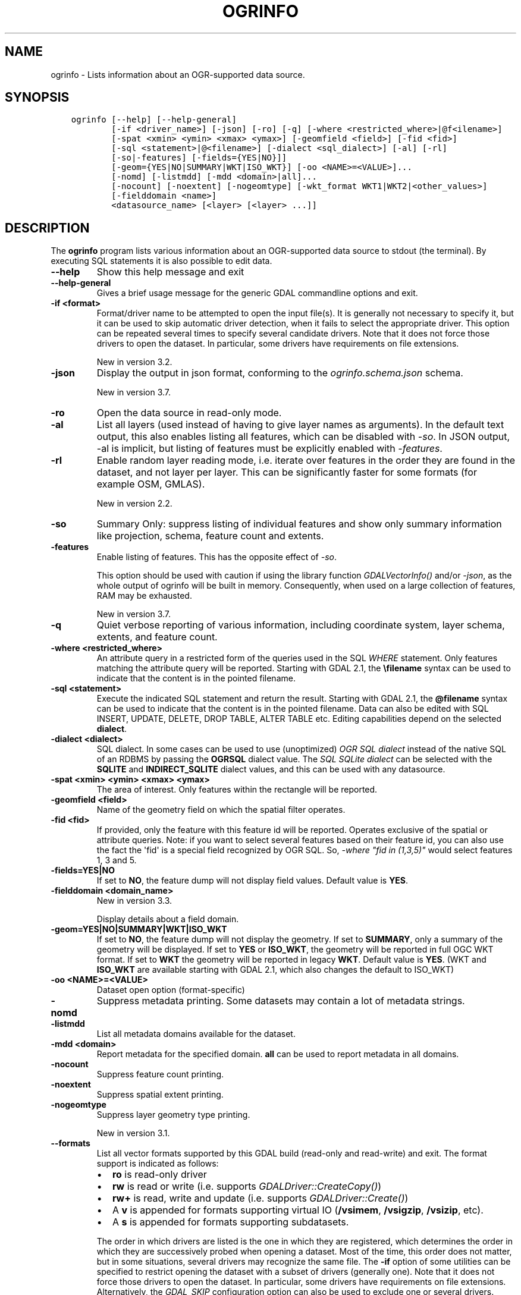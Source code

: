 .\" Man page generated from reStructuredText.
.
.
.nr rst2man-indent-level 0
.
.de1 rstReportMargin
\\$1 \\n[an-margin]
level \\n[rst2man-indent-level]
level margin: \\n[rst2man-indent\\n[rst2man-indent-level]]
-
\\n[rst2man-indent0]
\\n[rst2man-indent1]
\\n[rst2man-indent2]
..
.de1 INDENT
.\" .rstReportMargin pre:
. RS \\$1
. nr rst2man-indent\\n[rst2man-indent-level] \\n[an-margin]
. nr rst2man-indent-level +1
.\" .rstReportMargin post:
..
.de UNINDENT
. RE
.\" indent \\n[an-margin]
.\" old: \\n[rst2man-indent\\n[rst2man-indent-level]]
.nr rst2man-indent-level -1
.\" new: \\n[rst2man-indent\\n[rst2man-indent-level]]
.in \\n[rst2man-indent\\n[rst2man-indent-level]]u
..
.TH "OGRINFO" "1" "Apr 02, 2024" "" "GDAL"
.SH NAME
ogrinfo \- Lists information about an OGR-supported data source.
.SH SYNOPSIS
.INDENT 0.0
.INDENT 3.5
.sp
.nf
.ft C
ogrinfo [\-\-help] [\-\-help\-general]
        [\-if <driver_name>] [\-json] [\-ro] [\-q] [\-where <restricted_where>|@f<ilename>]
        [\-spat <xmin> <ymin> <xmax> <ymax>] [\-geomfield <field>] [\-fid <fid>]
        [\-sql <statement>|@<filename>] [\-dialect <sql_dialect>] [\-al] [\-rl]
        [\-so|\-features] [\-fields={YES|NO}]]
        [\-geom={YES|NO|SUMMARY|WKT|ISO_WKT}] [\-oo <NAME>=<VALUE>]...
        [\-nomd] [\-listmdd] [\-mdd <domain>|all]...
        [\-nocount] [\-noextent] [\-nogeomtype] [\-wkt_format WKT1|WKT2|<other_values>]
        [\-fielddomain <name>]
        <datasource_name> [<layer> [<layer> ...]]
.ft P
.fi
.UNINDENT
.UNINDENT
.SH DESCRIPTION
.sp
The \fBogrinfo\fP program lists various information about an OGR\-supported data
source to stdout (the terminal). By executing SQL statements it is also possible to
edit data.
.INDENT 0.0
.TP
.B \-\-help
Show this help message and exit
.UNINDENT
.INDENT 0.0
.TP
.B \-\-help\-general
Gives a brief usage message for the generic GDAL commandline options and exit.
.UNINDENT
.INDENT 0.0
.TP
.B \-if <format>
Format/driver name to be attempted to open the input file(s). It is generally
not necessary to specify it, but it can be used to skip automatic driver
detection, when it fails to select the appropriate driver.
This option can be repeated several times to specify several candidate drivers.
Note that it does not force those drivers to open the dataset. In particular,
some drivers have requirements on file extensions.
.sp
New in version 3.2.

.UNINDENT
.INDENT 0.0
.TP
.B \-json
Display the output in json format, conforming to the
\fI\%ogrinfo.schema.json\fP
schema.
.sp
New in version 3.7.

.UNINDENT
.INDENT 0.0
.TP
.B \-ro
Open the data source in read\-only mode.
.UNINDENT
.INDENT 0.0
.TP
.B \-al
List all layers (used instead of having to give layer names
as arguments).
In the default text output, this also enables listing
all features, which can be disabled with \fI\%\-so\fP\&.
In JSON output, \-al is implicit, but listing of features must be
explicitly enabled with \fI\%\-features\fP\&.
.UNINDENT
.INDENT 0.0
.TP
.B \-rl
Enable random layer reading mode, i.e. iterate over features in the order
they are found in the dataset, and not layer per layer. This can be
significantly faster for some formats (for example OSM, GMLAS).
.sp
New in version 2.2.

.UNINDENT
.INDENT 0.0
.TP
.B \-so
Summary Only: suppress listing of individual features and show only
summary information like projection, schema, feature count and extents.
.UNINDENT
.INDENT 0.0
.TP
.B \-features
Enable listing of features. This has the opposite effect of \fI\%\-so\fP\&.
.sp
This option should be used with caution if using the library function
\fI\%GDALVectorInfo()\fP and/or \fI\%\-json\fP, as the whole output of
ogrinfo will be built in memory. Consequently, when used on a large
collection of features, RAM may be exhausted.
.sp
New in version 3.7.

.UNINDENT
.INDENT 0.0
.TP
.B \-q
Quiet verbose reporting of various information, including coordinate
system, layer schema, extents, and feature count.
.UNINDENT
.INDENT 0.0
.TP
.B \-where <restricted_where>
An attribute query in a restricted form of the queries used in the SQL
\fIWHERE\fP statement. Only features matching the attribute query will be
reported. Starting with GDAL 2.1, the \fB\efilename\fP syntax can be used to
indicate that the content is in the pointed filename.
.UNINDENT
.INDENT 0.0
.TP
.B \-sql <statement>
Execute the indicated SQL statement and return the result. Starting with
GDAL 2.1, the \fB@filename\fP syntax can be used to indicate that the content is
in the pointed filename. Data can also be edited with SQL INSERT, UPDATE,
DELETE, DROP TABLE, ALTER TABLE etc. Editing capabilities depend on the selected
\fBdialect\fP\&.
.UNINDENT
.INDENT 0.0
.TP
.B \-dialect <dialect>
SQL dialect. In some cases can be used to use (unoptimized) \fI\%OGR SQL dialect\fP instead
of the native SQL of an RDBMS by passing the \fBOGRSQL\fP dialect value.
The \fI\%SQL SQLite dialect\fP can be selected with the \fBSQLITE\fP
and \fBINDIRECT_SQLITE\fP dialect values, and this can be used with any datasource.
.UNINDENT
.INDENT 0.0
.TP
.B \-spat <xmin> <ymin> <xmax> <ymax>
The area of interest. Only features within the rectangle will be reported.
.UNINDENT
.INDENT 0.0
.TP
.B \-geomfield <field>
Name of the geometry field on which the spatial filter operates.
.UNINDENT
.INDENT 0.0
.TP
.B \-fid <fid>
If provided, only the feature with this feature id will be reported.
Operates exclusive of the spatial or attribute queries. Note: if you want
to select several features based on their feature id, you can also use the
fact the \(aqfid\(aq is a special field recognized by OGR SQL. So, \fI\-where \(dqfid in (1,3,5)\(dq\fP
would select features 1, 3 and 5.
.UNINDENT
.INDENT 0.0
.TP
.B \-fields=YES|NO
If set to \fBNO\fP, the feature dump will not display field values. Default value
is \fBYES\fP\&.
.UNINDENT
.INDENT 0.0
.TP
.B \-fielddomain <domain_name>
New in version 3.3.

.sp
Display details about a field domain.
.UNINDENT
.INDENT 0.0
.TP
.B \-geom=YES|NO|SUMMARY|WKT|ISO_WKT
If set to \fBNO\fP, the feature dump will not display the geometry. If set to
\fBSUMMARY\fP, only a summary of the geometry will be displayed. If set to
\fBYES\fP or \fBISO_WKT\fP, the geometry will be reported in full OGC WKT format.
If set to \fBWKT\fP the geometry will be reported in legacy \fBWKT\fP\&. Default
value is \fBYES\fP\&. (WKT and \fBISO_WKT\fP are available starting with GDAL 2.1,
which also changes the default to ISO_WKT)
.UNINDENT
.INDENT 0.0
.TP
.B \-oo <NAME>=<VALUE>
Dataset open option (format\-specific)
.UNINDENT
.INDENT 0.0
.TP
.B \-nomd
Suppress metadata printing. Some datasets may contain a lot of metadata
strings.
.UNINDENT
.INDENT 0.0
.TP
.B \-listmdd
List all metadata domains available for the dataset.
.UNINDENT
.INDENT 0.0
.TP
.B \-mdd <domain>
Report metadata for the specified domain. \fBall\fP can be used to report
metadata in all domains.
.UNINDENT
.INDENT 0.0
.TP
.B \-nocount
Suppress feature count printing.
.UNINDENT
.INDENT 0.0
.TP
.B \-noextent
Suppress spatial extent printing.
.UNINDENT
.INDENT 0.0
.TP
.B \-nogeomtype
Suppress layer geometry type printing.
.sp
New in version 3.1.

.UNINDENT
.INDENT 0.0
.TP
.B \-\-formats
List all vector formats supported by this GDAL build (read\-only and
read\-write) and exit. The format support is indicated as follows:
.INDENT 7.0
.IP \(bu 2
\fBro\fP is read\-only driver
.IP \(bu 2
\fBrw\fP is read or write (i.e. supports \fI\%GDALDriver::CreateCopy()\fP)
.IP \(bu 2
\fBrw+\fP is read, write and update (i.e. supports \fI\%GDALDriver::Create()\fP)
.IP \(bu 2
A \fBv\fP is appended for formats supporting virtual IO (\fB/vsimem\fP, \fB/vsigzip\fP, \fB/vsizip\fP, etc).
.IP \(bu 2
A \fBs\fP is appended for formats supporting subdatasets.
.UNINDENT
.sp
The order in which drivers are listed is the one in which they are registered,
which determines the order in which they are successively probed when opening
a dataset. Most of the time, this order does not matter, but in some situations,
several drivers may recognize the same file. The \fB\-if\fP option of some utilities
can be specified to restrict opening the dataset with a subset of drivers (generally one).
Note that it does not force those drivers to open the dataset. In particular,
some drivers have requirements on file extensions.
Alternatively, the \fI\%GDAL_SKIP\fP configuration option can also be used
to exclude one or several drivers.
.UNINDENT
.INDENT 0.0
.TP
.B \-wkt_format <format>
The WKT format used to display the SRS.
Currently supported values for the \fBformat\fP are:
.sp
\fBWKT1\fP
.sp
\fBWKT2\fP (latest WKT version, currently \fIWKT2_2018\fP)
.sp
\fBWKT2_2015\fP
.sp
\fBWKT2_2018\fP
.sp
New in version 3.0.0.

.UNINDENT
.INDENT 0.0
.TP
.B <datasource_name>
The data source to open. May be a filename, directory or other virtual
name. See the OGR Vector Formats list for supported datasources.
.UNINDENT
.INDENT 0.0
.TP
.B <layer>
One or more layer names may be reported.  If no layer names are passed then
ogrinfo will report a list of available layers (and their layer wide
geometry type). If layer name(s) are given then their extents, coordinate
system, feature count, geometry type, schema and all features matching
query parameters will be reported to the terminal. If no query parameters
are provided, all features are reported.
.UNINDENT
.sp
Geometries are reported in OGC WKT format.
.SH C API
.sp
This utility is also callable from C with \fI\%GDALVectorInfo()\fP\&.
.sp
New in version 3.7.

.SH EXAMPLES
.sp
Example of reporting the names of the layers in a NTF file:
.INDENT 0.0
.INDENT 3.5
.sp
.nf
.ft C
ogrinfo wrk/SHETLAND_ISLANDS.NTF

# INFO: Open of \(gawrk/SHETLAND_ISLANDS.NTF\(aq
# using driver \(gaUK .NTF\(aq successful.
# 1: BL2000_LINK (Line String)
# 2: BL2000_POLY (None)
# 3: BL2000_COLLECTIONS (None)
# 4: FEATURE_CLASSES (None)
.ft P
.fi
.UNINDENT
.UNINDENT
.sp
Example of retrieving a summary (\fB\-so\fP) of a layer without showing details about every single feature:
.INDENT 0.0
.INDENT 3.5
.sp
.nf
.ft C
ogrinfo \e
  \-so \e
  natural_earth_vector.gpkg \e
  ne_10m_admin_0_antarctic_claim_limit_lines

  # INFO: Open of \(ganatural_earth_vector.gpkg\(aq
  #      using driver \(gaGPKG\(aq successful.

  # Layer name: ne_10m_admin_0_antarctic_claim_limit_lines
  # Geometry: Line String
  # Feature Count: 23
  # Extent: (\-150.000000, \-90.000000) \- (160.100000, \-60.000000)
  # Layer SRS WKT:
  # GEOGCS[\(dqWGS 84\(dq,
  #     DATUM[\(dqWGS_1984\(dq,
  #         SPHEROID[\(dqWGS 84\(dq,6378137,298.257223563,
  #             AUTHORITY[\(dqEPSG\(dq,\(dq7030\(dq]],
  #         AUTHORITY[\(dqEPSG\(dq,\(dq6326\(dq]],
  #     PRIMEM[\(dqGreenwich\(dq,0,
  #         AUTHORITY[\(dqEPSG\(dq,\(dq8901\(dq]],
  #     UNIT[\(dqdegree\(dq,0.0174532925199433,
  #         AUTHORITY[\(dqEPSG\(dq,\(dq9122\(dq]],
  #     AUTHORITY[\(dqEPSG\(dq,\(dq4326\(dq]]
  # FID Column = fid
  # Geometry Column = geom
  # type: String (15.0)
  # scalerank: Integer (0.0)
  # featurecla: String (50.0)
.ft P
.fi
.UNINDENT
.UNINDENT
.sp
Example of retrieving information on a file in JSON format without showing details about every single feature:
.INDENT 0.0
.INDENT 3.5
.sp
.nf
.ft C
ogrinfo \-json poly.shp
.ft P
.fi
.UNINDENT
.UNINDENT
.INDENT 0.0
.INDENT 3.5
.sp
.nf
.ft C
{
  \(dqdescription\(dq:\(dqautotest/ogr/data/poly.shp\(dq,
  \(dqdriverShortName\(dq:\(dqESRI Shapefile\(dq,
  \(dqdriverLongName\(dq:\(dqESRI Shapefile\(dq,
  \(dqlayers\(dq:[
    {
      \(dqname\(dq:\(dqpoly\(dq,
      \(dqmetadata\(dq:{
        \(dq\(dq:{
          \(dqDBF_DATE_LAST_UPDATE\(dq:\(dq2018\-08\-02\(dq
        },
        \(dqSHAPEFILE\(dq:{
          \(dqSOURCE_ENCODING\(dq:\(dq\(dq
        }
      },
      \(dqgeometryFields\(dq:[
        {
          \(dqname\(dq:\(dq\(dq,
          \(dqtype\(dq:\(dqPolygon\(dq,
          \(dqnullable\(dq:true,
          \(dqextent\(dq:[
            478315.53125,
            4762880.5,
            481645.3125,
            4765610.5
          ],
          \(dqcoordinateSystem\(dq:{
            \(dqwkt\(dq:\(dqPROJCRS[\e\(dqOSGB36 / British National Grid\e\(dq,BASEGEOGCRS[\e\(dqOSGB36\e\(dq,DATUM[\e\(dqOrdnance Survey of Great Britain 1936\e\(dq,ELLIPSOID[\e\(dqAiry 1830\e\(dq,6377563.396,299.3249646,LENGTHUNIT[\e\(dqmetre\e\(dq,1]]],PRIMEM[\e\(dqGreenwich\e\(dq,0,ANGLEUNIT[\e\(dqdegree\e\(dq,0.0174532925199433]],ID[\e\(dqEPSG\e\(dq,4277]],CONVERSION[\e\(dqBritish National Grid\e\(dq,METHOD[\e\(dqTransverse Mercator\e\(dq,ID[\e\(dqEPSG\e\(dq,9807]],PARAMETER[\e\(dqLatitude of natural origin\e\(dq,49,ANGLEUNIT[\e\(dqdegree\e\(dq,0.0174532925199433],ID[\e\(dqEPSG\e\(dq,8801]],PARAMETER[\e\(dqLongitude of natural origin\e\(dq,\-2,ANGLEUNIT[\e\(dqdegree\e\(dq,0.0174532925199433],ID[\e\(dqEPSG\e\(dq,8802]],PARAMETER[\e\(dqScale factor at natural origin\e\(dq,0.9996012717,SCALEUNIT[\e\(dqunity\e\(dq,1],ID[\e\(dqEPSG\e\(dq,8805]],PARAMETER[\e\(dqFalse easting\e\(dq,400000,LENGTHUNIT[\e\(dqmetre\e\(dq,1],ID[\e\(dqEPSG\e\(dq,8806]],PARAMETER[\e\(dqFalse northing\e\(dq,\-100000,LENGTHUNIT[\e\(dqmetre\e\(dq,1],ID[\e\(dqEPSG\e\(dq,8807]]],CS[Cartesian,2],AXIS[\e\(dq(E)\e\(dq,east,ORDER[1],LENGTHUNIT[\e\(dqmetre\e\(dq,1]],AXIS[\e\(dq(N)\e\(dq,north,ORDER[2],LENGTHUNIT[\e\(dqmetre\e\(dq,1]],USAGE[SCOPE[\e\(dqEngineering survey, topographic mapping.\e\(dq],AREA[\e\(dqUnited Kingdom (UK) \- offshore to boundary of UKCS within 49°45\(aqN to 61°N and 9°W to 2°E; onshore Great Britain (England, Wales and Scotland). Isle of Man onshore.\e\(dq],BBOX[49.75,\-9,61.01,2.01]],ID[\e\(dqEPSG\e\(dq,27700]]\(dq,
            \(dqprojjson\(dq:{
              \(dq$schema\(dq:\(dqhttps://proj.org/schemas/v0.6/projjson.schema.json\(dq,
              \(dqtype\(dq:\(dqProjectedCRS\(dq,
              \(dqname\(dq:\(dqOSGB36 / British National Grid\(dq,
              \(dqbase_crs\(dq:{
                \(dqname\(dq:\(dqOSGB36\(dq,
                \(dqdatum\(dq:{
                  \(dqtype\(dq:\(dqGeodeticReferenceFrame\(dq,
                  \(dqname\(dq:\(dqOrdnance Survey of Great Britain 1936\(dq,
                  \(dqellipsoid\(dq:{
                    \(dqname\(dq:\(dqAiry 1830\(dq,
                    \(dqsemi_major_axis\(dq:6377563.396,
                    \(dqinverse_flattening\(dq:299.3249646
                  }
                },
                \(dqcoordinate_system\(dq:{
                  \(dqsubtype\(dq:\(dqellipsoidal\(dq,
                  \(dqaxis\(dq:[
                    {
                      \(dqname\(dq:\(dqGeodetic latitude\(dq,
                      \(dqabbreviation\(dq:\(dqLat\(dq,
                      \(dqdirection\(dq:\(dqnorth\(dq,
                      \(dqunit\(dq:\(dqdegree\(dq
                    },
                    {
                      \(dqname\(dq:\(dqGeodetic longitude\(dq,
                      \(dqabbreviation\(dq:\(dqLon\(dq,
                      \(dqdirection\(dq:\(dqeast\(dq,
                      \(dqunit\(dq:\(dqdegree\(dq
                    }
                  ]
                },
                \(dqid\(dq:{
                  \(dqauthority\(dq:\(dqEPSG\(dq,
                  \(dqcode\(dq:4277
                }
              },
              \(dqconversion\(dq:{
                \(dqname\(dq:\(dqBritish National Grid\(dq,
                \(dqmethod\(dq:{
                  \(dqname\(dq:\(dqTransverse Mercator\(dq,
                  \(dqid\(dq:{
                    \(dqauthority\(dq:\(dqEPSG\(dq,
                    \(dqcode\(dq:9807
                  }
                },
                \(dqparameters\(dq:[
                  {
                    \(dqname\(dq:\(dqLatitude of natural origin\(dq,
                    \(dqvalue\(dq:49,
                    \(dqunit\(dq:\(dqdegree\(dq,
                    \(dqid\(dq:{
                      \(dqauthority\(dq:\(dqEPSG\(dq,
                      \(dqcode\(dq:8801
                    }
                  },
                  {
                    \(dqname\(dq:\(dqLongitude of natural origin\(dq,
                    \(dqvalue\(dq:\-2,
                    \(dqunit\(dq:\(dqdegree\(dq,
                    \(dqid\(dq:{
                      \(dqauthority\(dq:\(dqEPSG\(dq,
                      \(dqcode\(dq:8802
                    }
                  },
                  {
                    \(dqname\(dq:\(dqScale factor at natural origin\(dq,
                    \(dqvalue\(dq:0.9996012717,
                    \(dqunit\(dq:\(dqunity\(dq,
                    \(dqid\(dq:{
                      \(dqauthority\(dq:\(dqEPSG\(dq,
                      \(dqcode\(dq:8805
                    }
                  },
                  {
                    \(dqname\(dq:\(dqFalse easting\(dq,
                    \(dqvalue\(dq:400000,
                    \(dqunit\(dq:\(dqmetre\(dq,
                    \(dqid\(dq:{
                      \(dqauthority\(dq:\(dqEPSG\(dq,
                      \(dqcode\(dq:8806
                    }
                  },
                  {
                    \(dqname\(dq:\(dqFalse northing\(dq,
                    \(dqvalue\(dq:\-100000,
                    \(dqunit\(dq:\(dqmetre\(dq,
                    \(dqid\(dq:{
                      \(dqauthority\(dq:\(dqEPSG\(dq,
                      \(dqcode\(dq:8807
                    }
                  }
                ]
              },
              \(dqcoordinate_system\(dq:{
                \(dqsubtype\(dq:\(dqCartesian\(dq,
                \(dqaxis\(dq:[
                  {
                    \(dqname\(dq:\(dqEasting\(dq,
                    \(dqabbreviation\(dq:\(dqE\(dq,
                    \(dqdirection\(dq:\(dqeast\(dq,
                    \(dqunit\(dq:\(dqmetre\(dq
                  },
                  {
                    \(dqname\(dq:\(dqNorthing\(dq,
                    \(dqabbreviation\(dq:\(dqN\(dq,
                    \(dqdirection\(dq:\(dqnorth\(dq,
                    \(dqunit\(dq:\(dqmetre\(dq
                  }
                ]
              },
              \(dqscope\(dq:\(dqEngineering survey, topographic mapping.\(dq,
              \(dqarea\(dq:\(dqUnited Kingdom (UK) \- offshore to boundary of UKCS within 49°45\(aqN to 61°N and 9°W to 2°E; onshore Great Britain (England, Wales and Scotland). Isle of Man onshore.\(dq,
              \(dqbbox\(dq:{
                \(dqsouth_latitude\(dq:49.75,
                \(dqwest_longitude\(dq:\-9,
                \(dqnorth_latitude\(dq:61.01,
                \(dqeast_longitude\(dq:2.01
              },
              \(dqid\(dq:{
                \(dqauthority\(dq:\(dqEPSG\(dq,
                \(dqcode\(dq:27700
              }
            },
            \(dqdataAxisToSRSAxisMapping\(dq:[
              1,
              2
            ]
          }
        }
      ],
      \(dqfeatureCount\(dq:10,
      \(dqfields\(dq:[
        {
          \(dqname\(dq:\(dqAREA\(dq,
          \(dqtype\(dq:\(dqReal\(dq,
          \(dqwidth\(dq:12,
          \(dqprecision\(dq:3,
          \(dqnullable\(dq:true,
          \(dquniqueConstraint\(dq:false
        },
        {
          \(dqname\(dq:\(dqEAS_ID\(dq,
          \(dqtype\(dq:\(dqInteger64\(dq,
          \(dqwidth\(dq:11,
          \(dqnullable\(dq:true,
          \(dquniqueConstraint\(dq:false
        },
        {
          \(dqname\(dq:\(dqPRFEDEA\(dq,
          \(dqtype\(dq:\(dqString\(dq,
          \(dqwidth\(dq:16,
          \(dqnullable\(dq:true,
          \(dquniqueConstraint\(dq:false
        }
      ]
    }
  ],
  \(dqmetadata\(dq:{
  },
  \(dqdomains\(dq:{
  },
  \(dqrelationships\(dq:{
  }
}
.ft P
.fi
.UNINDENT
.UNINDENT
.sp
Example of using an attribute query to restrict the output of the features
in a layer:
.INDENT 0.0
.INDENT 3.5
.sp
.nf
.ft C
ogrinfo \-ro \e
    \-where \(aqGLOBAL_LINK_ID=185878\(aq \e
    wrk/SHETLAND_ISLANDS.NTF BL2000_LINK

# INFO: Open of \(gawrk/SHETLAND_ISLANDS.NTF\(aq
# using driver \(gaUK .NTF\(aq successful.
#
# Layer name: BL2000_LINK
# Geometry: Line String
# Feature Count: 1
# Extent: (419794.100000, 1069031.000000) \- (419927.900000, 1069153.500000)
# Layer SRS WKT:
# PROJCS[\(dqOSGB 1936 / British National Grid\(dq,
# GEOGCS[\(dqOSGB 1936\(dq,
# DATUM[\(dqOSGB_1936\(dq,
# SPHEROID[\(dqAiry 1830\(dq,6377563.396,299.3249646]],
# PRIMEM[\(dqGreenwich\(dq,0],
# UNIT[\(dqdegree\(dq,0.0174532925199433]],
# PROJECTION[\(dqTransverse_Mercator\(dq],
# PARAMETER[\(dqlatitude_of_origin\(dq,49],
# PARAMETER[\(dqcentral_meridian\(dq,\-2],
# PARAMETER[\(dqscale_factor\(dq,0.999601272],
# PARAMETER[\(dqfalse_easting\(dq,400000],
# PARAMETER[\(dqfalse_northing\(dq,\-100000],
# UNIT[\(dqmetre\(dq,1]]
# LINE_ID: Integer (6.0)
# GEOM_ID: Integer (6.0)
# FEAT_CODE: String (4.0)
# GLOBAL_LINK_ID: Integer (10.0)
# TILE_REF: String (10.0)
# OGRFeature(BL2000_LINK):2
# LINE_ID (Integer) = 2
# GEOM_ID (Integer) = 2
# FEAT_CODE (String) = (null)
# GLOBAL_LINK_ID (Integer) = 185878
# TILE_REF (String) = SHETLAND I
# LINESTRING (419832.100 1069046.300,419820.100 1069043.800,419808.300
# 1069048.800,419805.100 1069046.000,419805.000 1069040.600,419809.400
# 1069037.400,419827.400 1069035.600,419842 1069031,419859.000
# 1069032.800,419879.500 1069049.500,419886.700 1069061.400,419890.100
# 1069070.500,419890.900 1069081.800,419896.500 1069086.800,419898.400
# 1069092.900,419896.700 1069094.800,419892.500 1069094.300,419878.100
# 1069085.600,419875.400 1069087.300,419875.100 1069091.100,419872.200
# 1069094.600,419890.400 1069106.400,419907.600 1069112.800,419924.600
# 1069133.800,419927.900 1069146.300,419927.600 1069152.400,419922.600
# 1069153.500,419917.100 1069153.500,419911.500 1069153.000,419908.700
# 1069152.500,419903.400 1069150.800,419898.800 1069149.400,419894.800
# 1069149.300,419890.700 1069149.400,419890.600 1069149.400,419880.800
# 1069149.800,419876.900 1069148.900,419873.100 1069147.500,419870.200
# 1069146.400,419862.100 1069143.000,419860 1069142,419854.900
# 1069138.600,419850 1069135,419848.800 1069134.100,419843
# 1069130,419836.200 1069127.600,419824.600 1069123.800,419820.200
# 1069126.900,419815.500 1069126.900,419808.200 1069116.500,419798.700
# 1069117.600,419794.100 1069115.100,419796.300 1069109.100,419801.800
# 1069106.800,419805.000  1069107.300)
.ft P
.fi
.UNINDENT
.UNINDENT
.sp
Example of updating a value of an attribute in a shapefile with SQL by using the SQLite dialect:
.INDENT 0.0
.INDENT 3.5
.sp
.nf
.ft C
ogrinfo test.shp \-dialect sqlite \-sql \(dqupdate test set attr=\(aqbar\(aq where attr=\(aqfoo\(aq\(dq
.ft P
.fi
.UNINDENT
.UNINDENT
.sp
Adding a column to an input file:
.INDENT 0.0
.INDENT 3.5
.sp
.nf
.ft C
ogrinfo input.shp \-sql \(dqALTER TABLE input ADD fieldX float\(dq
.ft P
.fi
.UNINDENT
.UNINDENT
.SH AUTHOR
Frank Warmerdam <warmerdam@pobox.com>, Silke Reimer <silke@intevation.de>
.SH COPYRIGHT
1998-2024
.\" Generated by docutils manpage writer.
.
